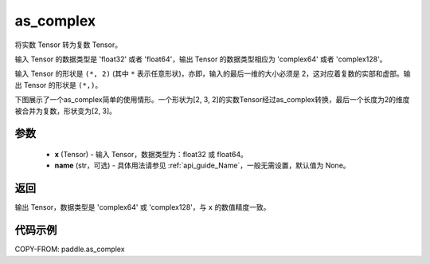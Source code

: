 .. _cn_api_paddle_as_complex:

as_complex
-------------------------------

.. py:function:: paddle.as_complex(x, name=None)


将实数 Tensor 转为复数 Tensor。

输入 Tensor 的数据类型是 'float32' 或者 'float64'，输出 Tensor 的数据类型相应为 'complex64' 或者 'complex128'。

输入 Tensor 的形状是 ``(*, 2)`` (其中 ``*`` 表示任意形状)，亦即，输入的最后一维的大小必须是 2，这对应着复数的实部和虚部。输出 Tensor 的形状是 ``(*,)``。

下图展示了一个as_complex简单的使用情形。一个形状为[2, 3, 2]的实数Tensor经过as_complex转换，最后一个长度为2的维度被合并为复数，形状变为[2, 3]。

.. figure:: ../../images/api_legend/as_complex.png
   :alt: as_complex图示
   :width: 500
   :align: center
参数
:::::::::
    - **x** (Tensor) - 输入 Tensor，数据类型为：float32 或 float64。
    - **name** (str，可选) - 具体用法请参见 :ref:`api_guide_Name`，一般无需设置，默认值为 None。

返回
:::::::::
输出 Tensor，数据类型是 'complex64' 或 'complex128'，与 ``x`` 的数值精度一致。

代码示例
:::::::::

COPY-FROM: paddle.as_complex
